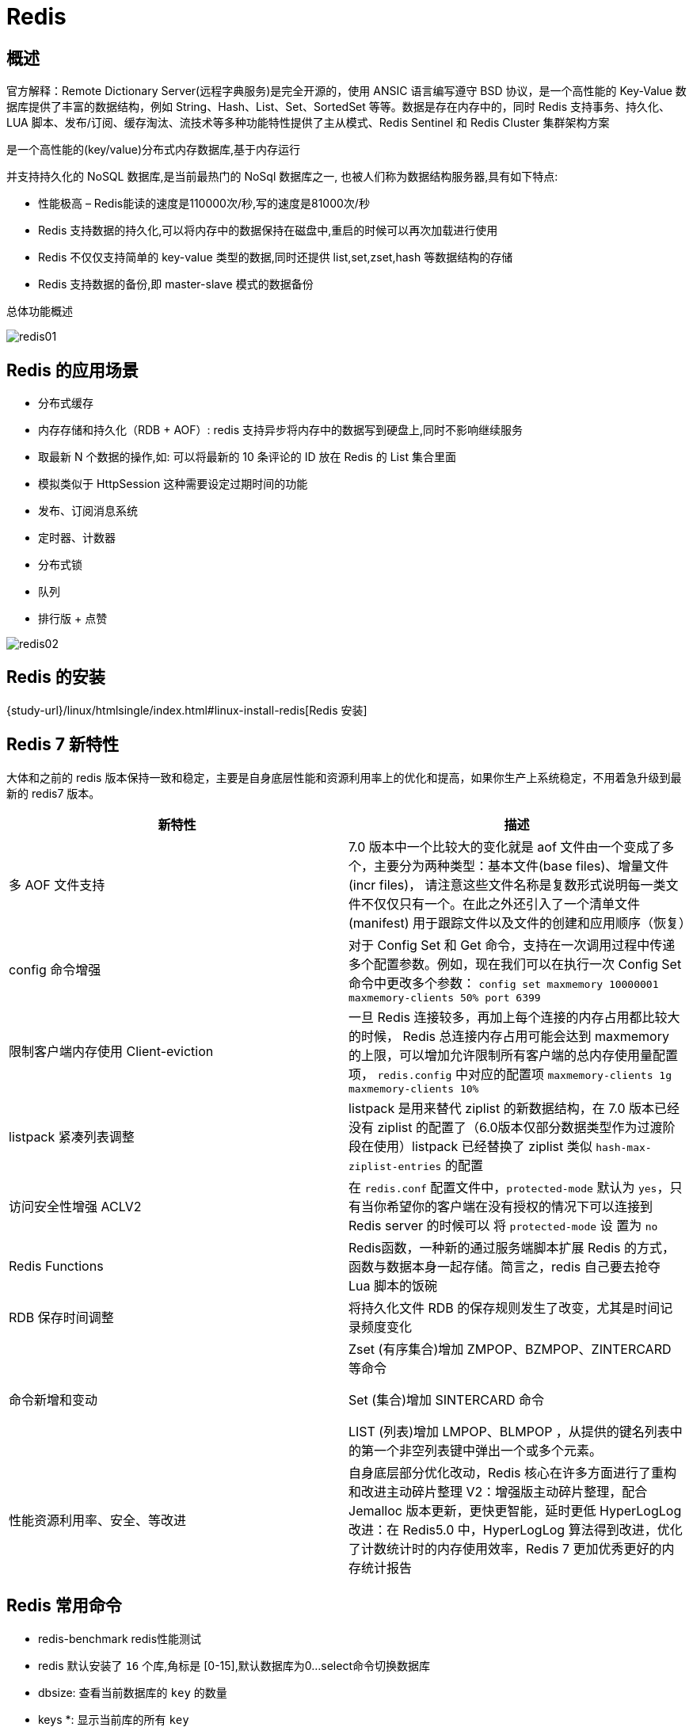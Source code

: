 [[nosql-redis]]
= Redis

[[nosql-redis-overview]]
== 概述

官方解释：Remote Dictionary Server(远程字典服务)是完全开源的，使用 ANSIC 语言编写遵守 BSD 协议，是一个高性能的 Key-Value 数据库提供了丰富的数据结构，例如
String、Hash、List、Set、SortedSet 等等。数据是存在内存中的，同时 Redis 支持事务、持久化、LUA 脚本、发布/订阅、缓存淘汰、流技术等多种功能特性提供了主从模式、Redis Sentinel 和 Redis Cluster 集群架构方案


是一个高性能的(key/value)分布式内存数据库,基于内存运行

并支持持久化的 NoSQL 数据库,是当前最热门的 NoSql 数据库之一, 也被人们称为数据结构服务器,具有如下特点:

* 性能极高 – Redis能读的速度是110000次/秒,写的速度是81000次/秒
* Redis 支持数据的持久化,可以将内存中的数据保持在磁盘中,重启的时候可以再次加载进行使用
* Redis 不仅仅支持简单的 key-value 类型的数据,同时还提供 list,set,zset,hash 等数据结构的存储
* Redis 支持数据的备份,即 master-slave 模式的数据备份

总体功能概述

image::img/redis01.jpeg[]

[[nosql-redis-sign]]
== Redis 的应用场景

* 分布式缓存
* 内存存储和持久化（RDB + AOF）: redis 支持异步将内存中的数据写到硬盘上,同时不影响继续服务
* 取最新 N 个数据的操作,如: 可以将最新的 10 条评论的 ID 放在 Redis 的 List 集合里面
* 模拟类似于 HttpSession 这种需要设定过期时间的功能
* 发布、订阅消息系统
* 定时器、计数器
* 分布式锁
* 队列
* 排行版 + 点赞

image::img/redis02.jpeg[]

[[nosql-redis-use]]
== Redis 的安装

{study-url}/linux/htmlsingle/index.html#linux-install-redis[Redis 安装]

[[nosql-redis-command]]
== Redis 7 新特性

大体和之前的 redis 版本保持一致和稳定，主要是自身底层性能和资源利用率上的优化和提高，如果你生产上系统稳定，不用着急升级到最新的 redis7 版本。

|===
|新特性 |描述

| 多 AOF 文件支持
| 7.0 版本中一个比较大的变化就是 aof 文件由一个变成了多个，主要分为两种类型：基本文件(base files)、增量文件(incr files)，
请注意这些文件名称是复数形式说明每一类文件不仅仅只有一个。在此之外还引入了一个清单文件(manifest) 用于跟踪文件以及文件的创建和应用顺序（恢复）

| config 命令增强
| 对于 Config Set 和 Get 命令，支持在一次调用过程中传递多个配置参数。例如，现在我们可以在执行一次 Config Set 命令中更改多个参数：
`config set maxmemory 10000001 maxmemory-clients 50% port 6399`


| 限制客户端内存使用 Client-eviction
| 一旦 Redis 连接较多，再加上每个连接的内存占用都比较大的时候， Redis 总连接内存占用可能会达到 maxmemory 的上限，可以增加允许限制所有客户端的总内存使用量配置项，
`redis.config` 中对应的配置项
// 两种配置形式：指定内存大小、基于 maxmemory 的百分比。
`maxmemory-clients 1g`
`maxmemory-clients 10%`

| listpack 紧凑列表调整
| listpack 是用来替代 ziplist 的新数据结构，在 7.0 版本已经没有 ziplist 的配置了（6.0版本仅部分数据类型作为过渡阶段在使用）listpack 已经替换了 ziplist 类似 `hash-max-ziplist-entries` 的配置

| 访问安全性增强 ACLV2
| 在 `redis.conf` 配置文件中，`protected-mode` 默认为 `yes`，只有当你希望你的客户端在没有授权的情况下可以连接到 Redis server 的时候可以
将 `protected-mode` 设 置为 `no`

| Redis Functions
| Redis函数，一种新的通过服务端脚本扩展 Redis 的方式，函数与数据本身一起存储。简言之，redis 自己要去抢夺 Lua 脚本的饭碗

| RDB 保存时间调整
| 将持久化文件 RDB 的保存规则发生了改变，尤其是时间记录频度变化

| 命令新增和变动
| Zset (有序集合)增加 ZMPOP、BZMPOP、ZINTERCARD 等命令

Set (集合)增加 SINTERCARD 命令

LIST (列表)增加 LMPOP、BLMPOP ，从提供的键名列表中的第一个非空列表键中弹出一个或多个元素。

| 性能资源利用率、安全、等改进
| 自身底层部分优化改动，Redis 核心在许多方面进行了重构和改进主动碎片整理 V2：增强版主动碎片整理，配合 Jemalloc 版本更新，更快更智能，延时更低
HyperLogLog 改进：在 Redis5.0 中，HyperLogLog 算法得到改进，优化了计数统计时的内存使用效率，Redis 7 更加优秀更好的内存统计报告
|===


[[nosql-redis-command]]
== Redis 常用命令

* redis-benchmark  redis性能测试
* redis 默认安装了 `16` 个库,角标是 [0-15],默认数据库为0...select命令切换数据库
* dbsize: 查看当前数据库的 `key` 的数量
* keys *: 显示当前库的所有 `key`
* set key value:设置键值对
* mset key1 value1 ...:同时设置一个或多个键值对
* get key:获取key的值
* mget key1 ...: 同时获取多个键值对
* del key:删除ket
* setex key second value: 设置key的过期时间和值
* FLUSHALL,FLUSHDB:删除所有库,删除当前库.
* http://redisdoc.com/[Redis常用命令]


[[nosql-redis-data-type]]
== Redis 的十大数据类型

我们可以在 https://redis.io/commands/[官网英文] 或 http://www.redis.cn/commands.html[中文] 获取 redis 常见数据类型操作命令。数据类型一览：

image::img/redis03.jpeg[]

* <<nosql-redis-data-type-string>>
* <<nosql-redis-data-type-list>>
* <<nosql-redis-data-type-hash>>
* <<nosql-redis-data-type-set>>
* <<nosql-redis-data-type-zset>>
* <<nosql-redis-data-type-geo>>
* <<nosql-redis-data-type-hyperloglog>>
* <<nosql-redis-data-type-bitmap>>
* <<nosql-redis-data-type-bitfield>>
* <<nosql-redis-data-type-stream>>

[[nosql-redis-data-type-string]]
=== String

* string 是 redis 最基本的类型,你可以理解成与 Memcached 一模一样的类型,一个 key 对应一个 value.
* string 类型是二进制安全的.意思是 redis 的 string 可以包含任何数据.比如 jpg 图片或者序列化的对象 .
* string 类型是 Redis 最基本的数据类型,一个 redis 中字符串 value 最多可以是 `512M`

[[nosql-redis-data-type-hash]]
=== hash

* Redis hash 是一个键值对集合.
* Redis hash 是一个 string 类型的 field 和 value 的映射表,hash 特别适合用于存储对象.
* 类似 Java 里面的 `Map<String,Object>`

[[nosql-redis-data-type-list]]
=== list

* Redis 列表是简单的字符串列表,按照插入顺序排序.你可以添加一个元素导列表的头部(左边)或者尾部(右边).
* 它的底层实际是个链表.

[[nosql-redis-data-type-set]]
=== set

* Redis的Set是string类型的无序集合.它是通过HashTable实现实现的,

[[nosql-redis-data-type-zset]]
=== zset(sorted set: 有序集合)

* Redis zset 和 set 一样也是string类型元素的集合,且不允许重复的成员.不同的是每个元素都会关联一个 double 类型的分数.
* Redis 正是通过分数来为集合中的成员进行从小到大的排序.zset的成员是唯一的,但分数(score)却可以重复.


[[nosql-redis-conf]]
== Redis配置文件(redis.conf)

[[nosql-redis-conf-units]]
=== units 单位

配置大小单位,开头定义了一些基本的度量文件,只支持 bytes,不支持 bit

对大小写不敏感

[[nosql-redis-conf-include]]
=== include

包含其他的配置文件.`redis.conf` 相当与一个总闸.这在你有标准配置模板但是每个 redis 服务器又需要个性设置的时候很有用.

[[nosql-redis-conf-general]]
=== General

[[nosql-redis-conf-general-tbl]]
.General
|===
| 参数 | 描述

| daemonize no | 守护进程,默认关闭

| protected-mode yes | 是否开启保护模式, 默认开启. 要是配置里没有指定 bind 和密码. 开启该参数后, redis 只会本地进行访问, 拒绝外部访问. 要是开启了密码和 bind, 可以开启. 否则最好关闭, 设置为 no

| pidfile /var/run/redis.pid | 进程管道 id 文件

| port 6379  | 端口号

| tcp-backlog 511 | 设置 tcp 的 `backlog`,`backlog` 是一个连接队列,`backlog` 队列总和=未完成三次握手连接队列+已完成三次握手连接队列. 当然此值必须不大于Linux系统定义的 `/proc/sys/net/core/somaxconn` 值, 默认是 `511`, 而 Linux 的默认参数值是 `128`.

当系统并发量大并且客户端速度缓慢的时候, 可以将这二个参数一起参考设定. 该内核参数默认值一般是 `128`, 对于负载很大的服务程序来说大大的不够. 一般会将它修改为 `2048` 或者更大. 在 `/etc/sysctl.conf` 中添加 `:net.core.somaxconn = 2048`, 然后在终端中执行 `sysctl -p`.

| timeout 0 | 此参数为设置客户端空闲超过timeout, 服务端会断开连接, 为0则服务端不会主动断开连接, 不能小于0.

| tcp-keepalive 0 | 单位为秒,如果设置为 0,则不会进行 Keepalive 检测,建议设置成 60 

| loglevel notice | 指定了服务端日志的级别. 级别包括: debug(很多信息, 方便开发、测试), verbose(许多有用的信息, 但是没有debug级别信息多), notice(适当的日志级别, 适合生产环境), warn(只有非常重要的信息)

| logfile "" | 指定了记录日志的文件. 空字符串的话, 日志会打印到标准输出设备. 后台运行的redis标准输出是/dev/null.

| syslog-enabled | 是否把日志输出到 syslog 中

| syslog-ident | 指定syslog里的日志标志

| syslog-facility | 指定 syslog 设备,值可以是 USER 或 `LOCAL0-LOCAL7`

| databases 16 | 默认数据库有 `16` 个
|===

[[nosql-redis-conf-snapshotting]]
=== SNAPSHOTTING

[[nosql-redis-conf-snapshotting-tbl]]
.SNAPSHOTTING
|===
| 参数 | 描述

| save 900 1
save 300 10
save 60 10000 | RDB是整个内存的压缩过的Snapshot,RDB的数据结构,可以配置复合的快照触发条件,默认 是1分钟内改了1万次,或5分钟内改了10次,或15分钟内改了1次.如果想禁用 RDB 持久化的策略,只要不设置任何 save 指令,或者给 save 传入一个空字符串参数也可以

| stop-writes-on-bgsave-error yes | 当 RDB 持久化出现错误后, 是否依然进行继续进行工作, yes: 不能进行工作, no: 可以继续进行工作, 可以通过 info 中的 `rdb_last_bgsave_status` 了解 RDB 持久化是否有错误

| rdbcompression yes | 对于存储到磁盘中的快照,可以设置是否进行压缩存储.如果是的话,redis会采用 LZF算法进行压缩.如果你不想消耗CPU来进行压缩的话,可以设置为关闭此功能.

| rdbchecksum yes | 在存储快照后,还可以让 redis 使用 CRC64 算法来进行数据校验,但是这样做会增加大约 10% 的性能消耗,如果希望获取到最大的性能提升,可以关闭此功能.

| dbfilename dump.rdb  | rdb文件的名称

| dir ./  | 数据目录, 数据库的写入会在这个目录. rdb、aof文件也会写在这个目录
|===

[[nosql-redis-conf-replication]]
=== REPLICATION

[[nosql-redis-conf-replication-tbl]]
.REPLICATION
|===
| 参数 | 描述

| slave-serve-stale-data yes | 当从库同主机失去连接或者复制正在进行, 从机库有两种运行方式:

如果slave-serve-stale-data 设置为 yes(默认设置), 从库会继续响应客户端的请求.

如果slave-serve-stale-data 设置为 no, 除去 INFO 和 SLAVOF 命令之外的任何请求都会返回一个错误 ”SYNC with master in progress”

| slave-read-only yes | 作为从服务器, 默认情况下是只读的(yes), 可以修改成NO, 用于写(不建议).

| repl-diskless-sync no | 是否使用 socket 方式复制数据. 目前 redis 复制提供两种方式, disk 和 socket. 如果新的 slave 连上来或者重连的 slave 无法部分同步, 就会执行全量同步, master 会生成 rdb 文件. 有2种方式: disk 方式是 master 创建一个新的进程把 rdb 文件保存到磁盘, 再把磁盘上的 rdb 文件传递给 slave. socket 是 master 创建一个新的进程,
直接把 rdb 文件以 socket 的方式发给 slave. disk 方式的时候, 当一个 rdb 保存的过程中, 多个 slave 都能共享这个 rdb 文件. socket 的方式就的一个个 slave 顺序复制. 在磁盘速度缓慢, 网速快的情况下推荐用 socket 方式.

| repl-diskless-sync-delay 5 | diskless 复制的延迟时间, 防止设置为 `0`. 一旦复制开始, 节点不会再接收新 slave 的复制请求直到下一个 rdb 传输. 所以最好等待一段时间, 等更多的 slave 连上来.

| repl-disable-tcp-nodelay no | 是否禁止复制 tcp 链接的 tcp nodelay 参数, 可传递 yes 或者 no. 默认是 no, 即使用 tcp nodelay. 如果 master 设置了 yes 来禁止 tcp nodelay 设置, 在把数据复制给 slave 的时候, 会减少包的数量和更小的网络带宽.
但是这也可能带来数据的延迟. 默认我们推荐更小的延迟, 但是在数据量传输很大的场景下, 建议选择 yes.

| repl-ping-slave-period 10 | slave 根据指定的时间间隔向服务器发送 ping 请求. 时间间隔可以通过 `repl_ping_slave_period` 来设置, 默认 `10` 秒

| repl-timeout 60 | 复制连接超时时间. master 和 slave 都有超时时间的设置. master 检测到 slave 上次发送的时间超过 `repl-timeout`, 即认为 slave 离线, 清除该 slave 信息.
slave 检测到上次和 master 交互的时间超过 `repl-timeout`, 则认为 master 离线. 需要注意的是 `repl-timeout` 需要设置一个比 `repl-ping-slave-period` 更大的值, 不然会经常检测到超时.

| repl-backlog-size 5mb | 复制缓冲区大小, 这是一个环形复制缓冲区, 用来保存最新复制的命令. 这样在 slave 离线的时候, 不需要完全复制 master 的数据, 如果可以执行部分同步, 只需要把缓冲区的部分数据复制给 slave, 就能恢复正常复制状态.
缓冲区的大小越大, slave 离线的时间可以更长, 复制缓冲区只有在有slave连接的时候才分配内存. 没有 slave 的一段时间, 内存会被释放出来, 默认 `1m`

|  repl-backlog-ttl 3600 | master 没有 slave 一段时间会释放复制缓冲区的内存, `repl-backlog-ttl` 用来设置该时间长度. 单位为秒

| slave-priority 100 | 当 master 不可用, Sentinel 会根据 slave 的优先级选举一个 master. 最低的优先级的 slave, 当选 master. 而配置成 `0`, 永远不会被选举.

| slaveof <masterip> <masterport> | 复制选项, slave复制对应的master.

| masterauth <master-password>  | 如果 master 设置了 requirepass, 那么 slave 要连上 master, 需要有 master 的密码才行. masterauth 就是用来配置 master 的密码, 这样可以在连上 master 后进行认证.

| min-slaves-to-write 3 | redis 提供了可以让 master 停止写入的方式, 如果配置了 `min-slaves-to-write`, 健康的 slave 的个数小于 N, mater 就禁止写入. master 最少得有多少个健康的 slave 存活才能执行写命令.
这个配置虽然不能保证 N 个 slave 都一定能接收到 master 的写操作, 但是能避免没有足够健康的 slave 的时候, master 不能写入来避免数据丢失. 设置为 `0` 是关闭该功能.

| min-slaves-max-lag 10 | 延迟小于 `min-slaves-max-lag` 秒的 slave 才认为是健康的 slave.
|===

[[nosql-redis-conf-security]]
=== SECURITY

访问密码的查看、设置和取消

在客户端输入  config set requirepass "password"

设置后,在操作前输入 auth password

[[nosql-redis-conf-security-tbl]]
.SECURITY
|===
| 参数 | 描述

| requirepass foobared | requirepass配置可以让用户使用 `AUTH` 命令来认证密码, 才能使用其他命令. 这让 redis 可以使用在不受信任的网络中. 为了保持向后的兼容性, 可以注释该命令, 因为大部分用户也不需要认证. 使用 `requirepass` 的时候需要注意, 因为 redis 太快了, 每秒可以认证 15w 次密码, 简单的密码很容易被攻破, 所以最好使用一个更复杂的密码.

| rename-command CONFIG b840fc02d524045429941cc15f59e41cb7be6c52 | 把危险的命令给修改成其他名称. 比如 CONFIG 命令可以重命名为一个很难被猜到的命令, 这样用户不能使用, 而内部工具还能接着使用.

| rename-command CONFIG "" | 设置成一个空的值, 可以禁止一个命令
|===

[[nosql-redis-conf-limits]]
=== LIMITS

[[nosql-redis-conf-limits-tbl]]
.LIMITS
|===
| 参数 | 描述

| maxclients 10000 | 设置 redis 同时可以与多少个客户端进行连接.默认情况下为 10000 个客户端.当你无法设置进程文件句柄限制时,redis 会设置为当前的文件句柄限制值减去 `32`,因为 redis 会为自身内部处理逻辑留一些句柄出来.如果达到了此限制,redis 则会拒绝新的连接请求,并且向这些连接请求方发出 “max number of clients reached”以作回应.

| maxmemory <bytes> | redis 配置的最大内存容量. 当内存满了, 需要配合 `maxmemory-policy` 策略进行处理. 注意 slave 的输出缓冲区是不计算在 `maxmemory` 内的. 所以为了防止主机内存使用完, 建议设置的 `maxmemory` 需要更小一些.

| maxmemory-policy noeviction | 内存容量超过 maxmemory 后的处理策略.

volatile-lru: 利用LRU算法移除设置过过期时间的 key.

volatile-random: 随机移除设置过过期时间的 key.

volatile-ttl: 移除即将过期的 key, 根据最近过期时间来删除(辅以TTL)

allkeys-lru: 利用 LRU 算法移除任何 key.

allkeys-random: 随机移除任何 key.

noeviction: 不移除任何 key, 只是返回一个写错误.

上面的这些驱逐策略, 如果 redis 没有合适的 key 驱逐, 对于写命令, 还是会返回错误. redis 将不再接收写请求, 只接收 get 请求. 写命令包括: `set setnx setex append incr decr rpush lpush rpushx lpushx
                                                                               linsert lset rpoplpush sadd sinter sinterstore sunion sunionstore sdiff sdiffstore zadd zincrby
                                                                               zunionstore zinterstore hset hsetnx hmset hincrby incrby decrby getset mset msetnx exec sort`.

| maxmemory-samples 5 |lru检测的样本数. 使用lru或者ttl淘汰算法, 从需要淘汰的列表中随机选择 sample 个 key, 选出闲置时间最长的key移除
|===

[[nosql-redis-conf-appendonlymode]]
=== APPEND ONLY MODE

[[nosql-redis-conf-appendonlymode-tbl]]
.APPEND ONLY MODE
|===
| 参数 | 描述

| appendonly no | 默认 redis 使用的是 rdb 方式持久化, 这种方式在许多应用中已经足够用了. 但是 redis 如果中途宕机, 会导致可能有几分钟的数据丢失, 根据 save 来策略进行持久化, Append Only File 是另一种持久化方式, 可以提供更好的持久化特性. Redis 会把每次写入的数据在接收后都写入 appendonly.aof 文件, 每次启动时 Redis 都会先把这个文件的数据读入内存里, 先忽略 RDB 文件.

| appendfilename "appendonly.aof" | aof文件名

| appendfsync everysec | aof持久化策略的配置

no: 表示不执行fsync, 由操作系统保证数据同步到磁盘, 速度最快.

always: 表示每次写入都执行fsync, 以保证数据同步到磁盘.

everysec: 表示每秒执行一次fsync, 可能会导致丢失这1s数据.

| no-appendfsync-on-rewrite no | 在 aof 重写或者写入 rdb 文件的时候, 会执行大量IO, 此时对于 everysec 和 always 的 aof 模式来说, 执行 fsync 会造成阻塞过长时间, `no-appendfsync-on-rewrite` 字段设置为默认设置为 `no`.
如果对延迟要求很高的应用, 这个字段可以设置为 `yes`, 否则还是设置为 `no`, 这样对持久化特性来说这是更安全的选择. 设置为 `yes` 表示 rewrite 期间对新写操作不 fsync,暂时存在内存中,等 rewrite 完成后再写入, 默认为 `no`, 建议 `yes`. Linux的默认 fsync 策略是 `30` 秒. 可能丢失 `30` 秒数据.

| auto-aof-rewrite-percentage 100 | aof 自动重写配置. 当目前 aof 文件大小超过上一次重写的 aof 文件大小的百分之多少进行重写, 即当 aof 文件增长到一定大小的时候 Redis 能够调用 bgrewriteaof 对日志文件进行重写. 当前 AOF 文件大小是上次日志重写得到 AOF 文件大小的二倍(设置为 `100`)时, 自动启动新的日志重写过程.

| auto-aof-rewrite-min-size 64mb | 设置允许重写的最小 aof 文件大小, 避免了达到约定百分比但尺寸仍然很小的情况还要重写

| aof-load-truncated yes | aof 文件可能在尾部是不完整的, 当 redis 启动的时候, aof 文件的数据被载入内存. 重启可能发生在 redis 所在的主机操作系统宕机后, 尤其在 ext4 文件系统没有加上 `data=ordered` 选项(redis 宕机或者异常终止不会造成尾部不完整现象. )出现这种现象,
可以选择让 redis 退出, 或者导入尽可能多的数据. 如果选择的是 `yes`, 当截断的 aof 文件被导入的时候, 会自动发布一个 log 给客户端然后 load. 如果是 `no`, 用户必须手动 redis-check-aof 修复 AOF 文件才可以.
|===

[[nosql-redis-conf-lua]]
=== LUA SCRIPTING

[[nosql-redis-conf-lua-tbl]]
.LUA SCRIPTING
|===
| 参数 | 描述

| lua-time-limit 5000 | 如果达到最大时间限制(毫秒), redis 会记个 log, 然后返回 error. 当一个脚本超过了最大时限. 只有 SCRIPT KILL 和 SHUTDOWN NOSAVE 可以用. 第一个可以杀没有调 write 命令的东西. 要是已经调用了 write, 只能用第二个命令杀.
|===

[[nosql-redis-conf-cluster]]
=== Redis cluster

[[nosql-redis-conf-cluster-tbl]]
.Redis cluster
|===
| 参数 | 描述

| cluster-enabled yes | 集群开关, 默认是不开启集群模式

| cluster-config-file nodes-6379.conf | 集群配置文件的名称, 每个节点都有一个集群相关的配置文件, 持久化保存集群的信息. 这个文件并不需要手动配置, 这个配置文件有 Redis 生成并更新, 每个 Redis 集群节点需要一个单独的配置文件, 请确保与实例运行的系统中配置文件名称不冲突

| cluster-node-timeout 15000  | 节点互连超时的阀值. 集群节点超时毫秒数

| cluster-slave-validity-factor 10  | 在进行故障转移的时候, 全部 slave 都会请求申请为 master, 但是有些 slave 可能与 master 断开连接一段时间了, 导致数据过于陈旧, 这样的 slave 不应该被提升为 master. 该参数就是用来判断 slave 节点与 master 断线的时间是否过长. 判断方法是:

比较 slave 断开连接的时间和(`node-timeout*slave-validity-factor)+repl-ping-slave-period`

如果节点超时时间为三十秒, 并且 `slave-validity-factor` 为 `10`,假设默认的 `repl-ping-slave-period` 是 `10` 秒, 即如果超过 `310` 秒 slave 将不会尝试进行故障转移

| cluster-migration-barrier 1  | master 的 slave 数量大于该值, slave 才能迁移到其他孤立 master 上, 如这个参数若被设为 `2`, 那么只有当一个主节点拥有 2 个可工作的从节点时, 它的一个从节点会尝试迁移.

| cluster-require-full-coverage yes  | 默认情况下, 集群全部的 slot 有节点负责, 集群状态才为 `ok`, 才能提供服务. 设置为 `no`, 可以在 slot 没有全部分配的时候提供服务. 不建议打开该配置, 这样会造成分区的时候, 小分区的 master一直在接受写请求, 而造成很长时间数据不一致.
|===

[[nosql-redis-conf-log]]
=== SLOW LOG

[[nosql-redis-conf-log-tbl]]
.SLOW LOG
|===
| 参数 | 描述

| slowlog-log-slower-than 10000 | slog log 是用来记录 redis 运行中执行比较慢的命令耗时. 当命令的执行超过了指定时间, 就记录在 slow log 中, slog log 保存在内存中, 所以没有 IO 操作. 执行时间比 `slowlog-log-slower-than` 大的请求记录到 slowlog 里面, 单位是微秒, 所以 `1000000` 就是 `1` 秒. 注意, 负数时间会禁用慢查询日志, 而0则会强制记录所有命令.

| slowlog-max-len 128  | 慢查询日志长度. 当一个新的命令被写进日志的时候, 最老的那个记录会被删掉. 这个长度没有限制. 只要有足够的内存就行. 你可以通过 SLOWLOG RESET 来释放内存.
|===

[[nosql-redis-conf-monitor]]
=== LATENCY MONITOR

[[nosql-redis-conf-monitor-tbl]]
.LATENCY MONITOR
|===
| 参数 | 描述

| latency-monitor-threshold 0 | 延迟监控功能是用来监控 redis 中执行比较缓慢的一些操作, 用 LATENCY 打印 redis 实例在跑命令时的耗时图表. 只记录大于等于下边设置的值的操作. `0` 的话, 就是关闭监视. 默认延迟监控功能是关闭的, 如果你需要打开, 也可以通过 `CONFIG SET` 命令动态设置.
|===

[[nosql-redis-conf-event]]
=== EVENT NOTIFICATION

[[nosql-redis-conf-event-tbl]]
.EVENT NOTIFICATION
|===
| 参数 | 描述

| notify-keyspace-events "" | 键空间通知使得客户端可以通过订阅频道或模式, 来接收那些以某种方式改动了 Redis 数据集的事件. 因为开启键空间通知功能需要消耗一些 CPU , 所以在默认配置下, 该功能处于关闭状态.

notify-keyspace-events 的参数可以是以下字符的任意组合, 它指定了服务器该发送哪些类型的通知:

K 键空间通知, 所有通知以 __keyspace@__ 为前缀

E 键事件通知, 所有通知以 __keyevent@__ 为前缀

g DEL 、 EXPIRE 、 RENAME 等类型无关的通用命令的通知

$ 字符串命令的通知

l 列表命令的通知

s 集合命令的通知

h 哈希命令的通知

z 有序集合命令的通知

x 过期事件: 每当有过期键被删除时发送

e 驱逐(evict)事件: 每当有键因为 maxmemory 政策而被删除时发送

A 参数 g$lshzxe 的别名

输入的参数中至少要有一个 K 或者 E, 否则的话, 不管其余的参数是什么, 都不会有任何 通知被分发. 详细使用可以参考 http://redis.io/topics/notifications[]
|===

[[nosql-redis-conf-advanced]]
=== ADVANCED CONFIG

[[nosql-redis-conf-advanced-tbl]]
.ADVANCED CONFIG
|===
| 参数 | 描述

| hash-max-ziplist-entries 512 | 数据量小于等于 `hash-max-ziplist-entries` 的用 ziplist, 大于 `hash-max-ziplist-entries` 用 hash

| hash-max-ziplist-value 64  | value 大小小于等于 `hash-max-ziplist-value` 的用 ziplist, 大于 `hash-max-ziplist-value` 用 hash.

| list-max-ziplist-entries 512  | 数据量小于等于 `list-max-ziplist-entries` 用 ziplist, 大于 `list-max-ziplist-entries` 用 list.

| list-max-ziplist-value 64  | value 大小小于等于 `list-max-ziplist-value` 的用 ziplist, 大于 `list-max-ziplist-value` 用 list.

| set-max-intset-entries 512  | 数据量小于等于 `set-max-intset-entries` 用 iniset, 大于 `set-max-intset-entries` 用 set.

| zset-max-ziplist-entries 128  | 数据量小于等于 `zset-max-ziplist-entries` 用 ziplist, 大于 `zset-max-ziplist-entries` 用 zset.

| zset-max-ziplist-value 64  | value 大小小于等于 `zset-max-ziplist-value` 用 ziplist, 大于 `zset-max-ziplist-value` 用 zset.

| hll-sparse-max-bytes 3000  | value大小小于等于 `hll-sparse-max-bytes` 使用稀疏数据结构(sparse), 大于 `hll-sparse-max-bytes` 使用稠密的数据结构(dense). 一个比 16000 大的 value 是几乎没用的, 建议的 value 大概为 `3000`. 如果对 CPU 要求不高, 对空间要求较高的, 建议设置到 `10000` 左右.

| activerehashing yes  | Redis 将在每 100 毫秒时使用 1 毫秒的 CPU 时间来对 redis 的 hash 表进行重新 hash, 可以降低内存的使用. 当你的使用场景中, 有非常严格的实时性需要, 不能够接受 Redis 时不时的对请求有 2 毫秒的延迟的话, 把这项配置为 `no`. 如果没有这么严格的实时性要求, 可以设置为 `yes`, 以便能够尽可能快的释放内存.

| client-output-buffer-limit normal 0 0 0  | 对客户端输出缓冲进行限制可以强迫那些不从服务器读取数据的客户端断开连接, 用来强制关闭传输缓慢的客户端. 对于 normal client, 第一个 `0` 表示取消 hard limit, 第二个 `0` 和第三个 `0` 表示取消 soft limit, normal client 默认取消限制, 因为如果没有寻问, 他们是不会接收数据的.

| client-output-buffer-limit slave 256mb 64mb 60  | 对于 slave client 和 MONITER client, 如果 `client-output-buffer` 一旦超过 `256mb`, 又或者超过 `64mb` 持续 `60` 秒, 那么服务器就会立即断开客户端连接.

| client-output-buffer-limit pubsub 32mb 8mb 60  | 对于 pubsub client, 如果 `client-output-buffer` 一旦超过 `32mb`, 又或者超过 `8mb` 持续 `60` 秒, 那么服务器就会立即断开客户端连接.

| hz 10  | redis执行任务的频率为1s除以hz

| aof-rewrite-incremental-fsync yes  | 在 aof 重写的时候, 如果打开了 `aof-rewrite-incremental-fsync` 开关, 系统会每 `32MB` 执行一次 fsync. 这对于把文件写入磁盘是有帮助的, 可以避免过大的延迟峰值.
|===

[[nosql-redis-persistence]]
== Redis 的持久化

[[nosql-redis-persistence-rdb]]
=== RDB

==== 概述

在指定的时间间隔内将内存中的数据集快照写入磁盘, 也就是行话讲的Snapshot快照,它恢复时是将快照文件直接读到内存里

Redis会单独创建(fork)一个子进程来进行持久化,会先将数据写入到 一个临时文件中,待持久化过程都结束了,再用这个临时文件替换上次持久化好的文件. 整个过程中,主进程是不进行任何IO操作的,这就确保了极高的性能.

如果需要进行大规模数据的恢复,且对于数据恢复的完整性不是非常敏感,那RDB方 式要比AOF方式更加的高效.RDB的缺点是最后一次持久化后的数据可能丢失.

fork的作用是复制一个与当前进程一样的进程.新进程的所有数据(变量、环境变量、程序计数器等) 数值都和原进程一致,但是是一个全新的进程,并作为原进程的子进程.

====  文件

rdb 保存的是 dump.rdb文件

====  配置

redis的配置文件中的SNAPSHOTTING快照配置.详情参照 <<nosql-redis-conf-snapshotting>>

====  如何触发RDB快照

* redis的配置文件中的SNAPSHOTTING快照配置.详情参照 <<nosql-redis-conf-snapshotting>>

冷拷贝后重新使用

* 命令 save 或者是 bgsave

Save: save时只管保存,其它不管,全部阻塞.

BGSAVE: Redis 会在后台异步进行快照操作,快照同时还可以响应客户端请求.可以通过 lastsave.命令获取最后一次成功执行快照的时间.

* 执行flushall命令,也会产生dump.rdb文件,但里面是空的,无意义.


==== 恢复数据

将备份文件 (dump.rdb) 移动到 redis 安装目录并启动服务即可.CONFIG GET dir 获取目录.

====  优势

*  适合大规模的数据恢复.
*  对数据完整性和一致性要求不高.

====  劣势

*  在一定间隔时间做一次备份,所以如果redis意外down掉的话,就会丢失最后一次快照后的所有修改.
*  fork的时候,内存中的数据被克隆了一份,大致2倍的膨胀性需要考虑.

====  停止

动态所有停止RDB保存规则的方法: redis-cli config set save ""